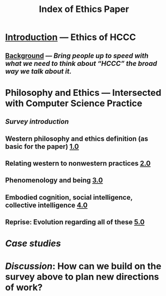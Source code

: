 #+TITLE: Index of Ethics Paper

* [[file:introduction.org][Introduction]] — Ethics of HCCC
** [[file:./background.org][Background]] — /Bring people up to speed with what we need to think about “HCCC” the broad way we talk about it./
* Philosophy and Ethics — Intersected with Computer Science Practice
** [[Survey introduction]]
** Western philosophy and ethics definition (as basic for the paper) [[file:../pages/1.0.org][1.0]]
** Relating western to nonwestern practices [[file:../pages/2.0.org][2.0]]
** Phenomenology and being [[file:../pages/3.0.org][3.0]]
** Embodied cognition, social intelligence, collective intelligence [[file:4_0.org][4.0]]
** Reprise: Evolution regarding all of these [[file:5.0.org][5.0]]
* [[Case studies]]
* [[Discussion]]: How can we build on the survey above to plan new directions of work?
